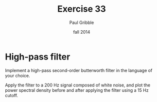 #+STARTUP: showall

#+TITLE:     Exercise 33
#+AUTHOR:    Paul Gribble
#+EMAIL:     paul@gribblelab.org
#+DATE:      fall 2014
#+OPTIONS: toc:nil html:t num:nil h:2
#+LINK_UP: http://www.gribblelab.org/scicomp/exercises.html
#+LINK_HOME: http://www.gribblelab.org/scicomp/index.html

* High-pass filter

Implement a high-pass second-order butterworth filter in the language of your choice.

Apply the filter to a 200 Hz signal composed of white noise, and plot the power spectral density before and after applying the filter using a 15 Hz cutoff.

